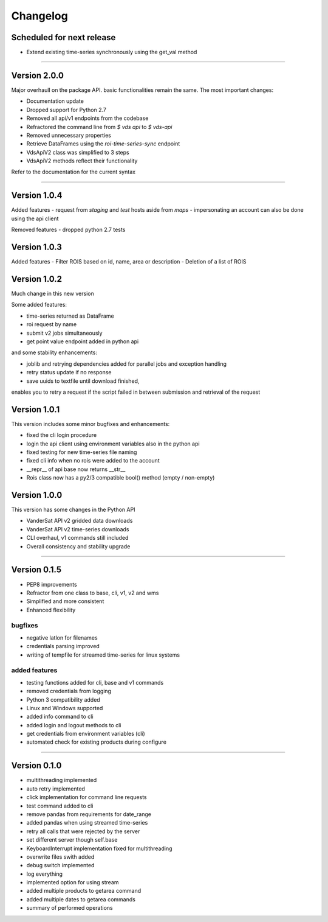 =========
Changelog
=========

Scheduled for next release
==========================

- Extend existing time-series synchronously using the get_val method


----

Version 2.0.0
=============

Major overhaull on the package API. basic functionalities remain the same.
The most important changes:

- Documentation update
- Dropped support for Python 2.7
- Removed all api/v1 endpoints from the codebase
- Refractored the command line from `$ vds api` to `$ vds-api`
- Removed unnecessary properties
- Retrieve DataFrames using the `roi-time-series-sync` endpoint
- VdsApiV2 class was simplified to 3 steps
- VdsApiV2 methods reflect their functionality

Refer to the documentation for the current syntax

----

Version 1.0.4
=============

Added features
- request from `staging` and `test` hosts aside from `maps`
- impersonating an account can also be done using the api client

Removed features
- dropped python 2.7 tests

Version 1.0.3
=============

Added features
- Filter ROIS based on id, name, area or description
- Deletion of a list of ROIS

Version 1.0.2
=============

Much change in this new version

Some added features:

- time-series returned as DataFrame
- roi request by name
- submit v2 jobs simultaneously
- get point value endpoint added in python api

and some stability enhancements:

- joblib and retrying dependencies added for parallel jobs and exception handling
- retry status update if no response
- save uuids to textfile until download finished,
enables you to retry a request if the script failed in between
submission and retrieval of the request


Version 1.0.1
=============
This version includes some minor bugfixes and enhancements:

- fixed the cli login procedure
- login the api client using environment variables also in the python api
- fixed testing for new time-series file naming
- fixed cli info when no rois were added to the account
- __repr__ of api base now returns __str__
- Rois class now has a py2/3 compatible bool() method (empty / non-empty)


Version 1.0.0
=============
This version has some changes in the Python API

- VanderSat API v2 gridded data downloads
- VanderSat API v2 time-series downloads
- CLI overhaul, v1 commands still included
- Overall consistency and stability upgrade

----

Version 0.1.5
=============

- PEP8 improvements
- Refractor from one class to base, cli, v1, v2 and wms
- Simplified and more consistent
- Enhanced flexibility

bugfixes
--------
- negative latlon for filenames
- credentials parsing improved
- writing of tempfile for streamed time-series for linux systems

added features
--------------
- testing functions added for cli, base and v1 commands
- removed credentials from logging
- Python 3 compatibility added
- Linux and Windows supported
- added info command to cli
- added login and logout methods to cli
- get credentials from environment variables (cli)
- automated check for existing products during configure

------

Version 0.1.0
=============

- multithreading implemented
- auto retry implemented
- click implementation for command line requests
- test command added to cli
- remove pandas from requirements for date_range
- added pandas when using streamed time-series
- retry all calls that were rejected by the server
- set different server though self.base
- KeyboardInterrupt implementation fixed for multithreading
- overwrite files swith added
- debug switch implemented
- log everything
- implemented option for using stream
- added multiple products to getarea command
- added multiple dates to getarea commands
- summary of performed operations